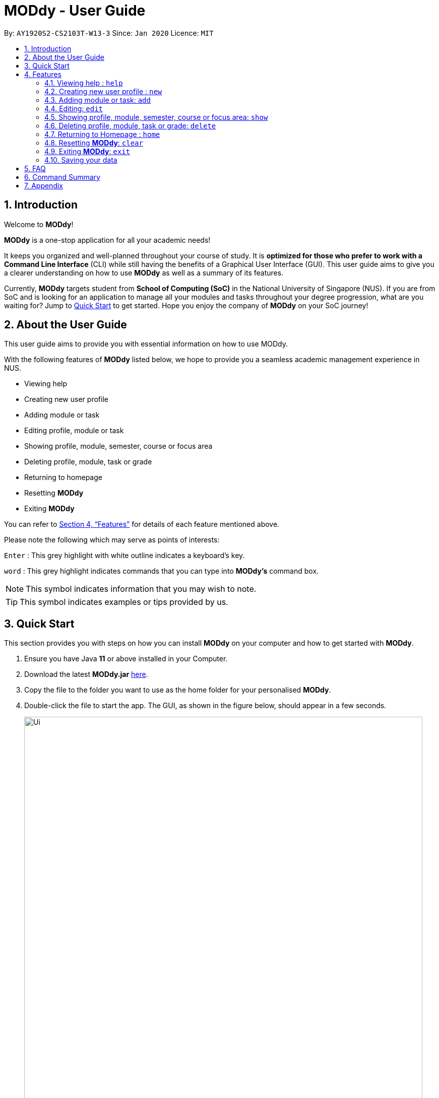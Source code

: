 = MODdy - User Guide
:site-section: UserGuide
:toc:
:toc-title:
:toc-placement: preamble
:sectnums:
:imagesDir: images
:stylesDir: stylesheets
:xrefstyle: full
:experimental:
ifdef::env-github[]
:tip-caption: :bulb:
:note-caption: :information_source:
endif::[]
:repoURL: https://github.com/AY1920S2-CS2103T-W13-3/main

By: `AY1920S2-CS2103T-W13-3`      Since: `Jan 2020`      Licence: `MIT`

== Introduction

Welcome to *MODdy*!

*MODdy* is a one-stop application for all your academic needs!

It keeps you organized and well-planned throughout your course of study.
It is *optimized for those who prefer to work with a Command Line Interface* (CLI) while still having the benefits of a Graphical User Interface (GUI).
This user guide aims to give you a clearer understanding on how to use *MODdy* as well as a summary of its features.

Currently, *MODdy* targets student from *School of Computing (SoC)* in the National University of Singapore (NUS).
If you are from SoC and is looking for an application to manage all your modules and tasks throughout your degree progression, what are you waiting for?
Jump to <<Quick Start, Quick Start>> to get started. Hope you enjoy the company of *MODdy* on your SoC journey!

== About the User Guide
This user guide aims to provide you with essential information on how to use MODdy.

With the following features of *MODdy* listed below, we hope to provide you a seamless academic management experience in NUS.

- Viewing help
- Creating new user profile
- Adding module or task
- Editing profile, module or task
- Showing profile, module, semester, course or focus area
- Deleting profile, module, task or grade
- Returning to homepage
- Resetting *MODdy*
- Exiting *MODdy*

You can refer to <<Features>> for details of each feature mentioned above.

Please note the following which may serve as points of interests:

kbd:[Enter] : This grey highlight with white outline indicates a keyboard's key.

`word` : This grey highlight indicates commands that you can type into *MODdy's* command box.

NOTE: This symbol indicates information that you may wish to note.

TIP: This symbol indicates examples or tips provided by us.

== Quick Start

This section provides you with steps on how you can install *MODdy* on your computer and how to get started with *MODdy*.

.  Ensure you have Java *11* or above installed in your Computer.
.  Download the latest *MODdy.jar* link:{repoURL}/releases[here].
.  Copy the file to the folder you want to use as the home folder for your personalised *MODdy*.
.  Double-click the file to start the app. The GUI, as shown in the figure below, should appear in a few seconds.
+
.Homepage of *MODdy*
image::Ui.png[width="790"]
+
.  Type the command in the command box and press kbd:[Enter] to execute it. +
e.g. typing *`help`* and pressing kbd:[Enter] will open the help window.
. Create your own profile by entering your details in the command box using these parameters: `new n/name c/course y/year.semester [f/focusArea]`.
.  Some other example commands you can try:

* **`add`**`m/CS1231 y/1.1` : Adds CS1231 into your list of modules under year 1 semester 1.
* **`delete`**`n/name` : Deletes your entire profile and its data.
* *`exit`* : Closes the GUI and exits MODdy.

.  Refer to <<Features>> for details of each command.

[[Features]]
== Features
The following 10 sections provides you a deeper understanding on how to use the features you can perform in *MODdy* and how the features work.

====
*Command Format*

* Alphabets preceding the `/` sign are the prefix tags you need to provide.
* Words succeeding the `/` sign are the parameters supplied by you, e.g. in `add m/moduleCode`, `moduleCode` is a parameter which can be used as `add m/CS2103`.
* Parameters can be entered in any format and are case-insensitive, unless stated otherwise.
* Items in square brackets are optional e.g `m/moduleCode [g/grade]` can be used as `m/CS2103 g/A+` or as `m/CS2103`.
====


[[Help]]
=== Viewing help : `help`

If you are unsure about the commands and want to seek help, this command opens up a help window where there are examples for basic command format.
For more detailed help, you can visit the link provided, as shown in the figure below. The link directs you to this User Guide where you can get more information on how to use each feature in *MODdy*. +

Format: `help`

.Help window of *MODdy*
image::Help.png[width="790"]



[[New]]
=== Creating new user profile : `new`

If you want to get started on using MODdy, you will have to create a new profile. By using this command, it creates a profile for you as shown in the figure below. You will have to provide your details as parameters.

Format: `new n/name c/course y/year.semester [f/focusArea]`

****
* `c/course` and `f/focusArea` is case-insensitive but has to be its *full name*. If you are unsure of what is allowed, you can refer to the <<Appendix, Appendix>> for the list of courses and focus areas supported by MODdy.
* If you have yet to decide on a focus area, you can choose to add it to your profile later using the <<Edit, edit>> feature mentioned in <<Edit, Section 4.4>>. Other profile fields can be changed using the <<Edit, edit>> feature as well.
* `y/year.semester` must be entered as an integer. You should only enter the year and semester that you are *currently* in. If you are now a year 2 semester 1 student, enter `y/2.1`.
* You can only have one profile! If you wish to create a new profile, you can remove it with the <<Delete, delete>> feature mentioned in <<Delete, Section 4.6>>.

****

.New profile created is displayed in the Profile Panel
image::New.png[width="790"]

TIP: `new n/John c/Computer Science y/2.2` +
Creates a new profile with the name "John", currently majoring in "Computer Science" and is a year 2 semester 2 student.




[[Add]]
=== Adding module or task: `add`

If you want to add modules to each of your semesters or add tasks to each of your modules in the current semester, this command is the right one for you!

There are *two* ways you can use the `add` command: +

==== Adding a module to *MODdy* +
Format: `add m/moduleCode y/year.semester [g/grade]` +

TIP: You can add multiple modules at the same time but only to the *same* year and semester. +
To add multiple modules, just append the `m/moduleCode` tags right after another, e.g. `add m/CS1231 m/IS1130 m/MA1521 y/1.1`.

NOTE: However, you cannot add grades when adding multiple modules.

****
* `y/year.semester` must be entered as an integer. You should enter the year and semester that you *took the module* in. If you took the module in year 2 semester 1, enter `y/2.1`.
* As you have already specified the current semester you are currently in when creating your profile, *MODdy* will indicate modules added to prior semesters, current semester and future semesters as *"COMPLETED"*, *"IN_PROGRESS"* and *"PLANNING"* respectively.
* `g/GRADE` is optional. If you have yet to obtain a grade for the module, don't worry, you can always add it to the module later using the <<Edit, edit>> feature mentioned in <<Edit, Section 4.4>>.
****

.CS2105 is added as a module under year 2 semester 1
image::AddModule.png[width="790"]


TIP: `add m/CS2105 y/2.1 g/A+` +
Adds CS2105 to the list of modules under year 2 semester 1 with the resulting grade, A+


==== Adding a task with a deadline to a module in *MODdy* +
Format: `add m/moduleCode t/task [d/deadline]` +

TIP: You can add multiple tasks at once but only to the *same module*, e.g. `add m/CS1231 t/tutorial d/2020-04-20 18:00 t/assignment d/2020-04-25 23:59`. +

NOTE: However, for multiple tasks, as long as one task has a deadline, all `t/task` tags have to be appended with `d/deadline` tags. +
For the tasks with no deadlines, the tag can just be `d/`, e.g. `add m/IS1103 t/project d/2020-05-01 23:59 t/reflection d/`.

****
* You can only add a task to the module if the module has been added to a semester in *MODdy* previously.
* `d/deadline` must be entered in the format `d/YYYY-MM-DD HH:mm`, e.g. `d/2020-03-31 23:59`.
* `d/deadline` is optional if you are only adding one task and your task has no deadline. If your task has a `Date` due but no `Time` due, just enter `d/YYYY-MM-DD` and we will set the `Time` to default (23:59).
* You can delete a completed task using the <<Delete, `delete`>> feature mentioned in <<Delete, Section 4.6>>.
****

.Task added is displayed in the Deadline Panel
image::AddTask.png[width="790"]

TIP: `add m/CS2105 t/Assignment d/2020-03-31 23:59` +
Adds a task named "Assignment" with the deadline "31 March 2020 23:59" to the existing module CS2105

NOTE: Dates are highlighted according to the number of days remaining as shown in the figure above. +
Red: 0 - 5 days +
Orange: 6 - 10 days +
Green: ≥ 11 days

// tag::edit[]

[[Edit]]
=== Editing: `edit`

This command edits your profile or a module in *MODdy*. +

There are *three* ways you can use the `edit` command: +

==== Edit your profile +
Format: `edit [n/NAME] [c/COURSE] [y/CURRENT_SEMESTER] [f/FOCUS_AREA]` +

****
* Fields in brackets [] are optional, but at least one of these fields should be present to be edited
* If you did not specify your focus area when you created your profile, `edit f/FOCUS_AREA` adds the focusArea to your profile
****

.Profile Panel is updated with new details
image::EditProfile.png[width="790"]


TIP: `edit n/Brad c/Computer Science s/Software Engineering` +
Edits your profile name to "Brad", your course to "Computer Science", and your focusArea to "Software Engineering" from what they were previously

==== Edit a module's details in *MODdy* +
Format: `edit m/MODULE [y/SEMESTER_TAKEN] [g/GRADE]`

****
* Fields in brackets [] are optional, but at least one of these fields should be present to be edited.
* You are allowed to add a grade to a module you are planning to take in future, if you wish to predict your CAP. You can delete grades anytime using the `delete` command.
****

.Module detail of CS2103 edited
image::EditModule.png[width="790"]

TIP: `edit m/CS2103 g/A+` +
Edits your grade of the module CS2103 to A+

==== Edit a task's description or deadline +
Format: `edit m/MODULE t/TASK [nt/NEW_TASK] [d/DEADLINE]`

****
* Fields in brackets [] are optional, but at least one of these fields should be present to be edited
* `nt/NEW_TASK` represents the new description of the existing task
* `d/DEADLINE` represents to new deadline of the existing task
****

.Deadline is edited
image::EditDeadline.png[width="790"]

TIP: `edit m/CS2105 t/Assignment nt/Project` +
Edits "Assignment" under CS2105 to "Project"

// end::edit[]
// tag::show[]

[[Show]]
=== Showing profile, module, semester, course or focus area: `show`

Not all information can be seen all at once. To see this information you have added previously, use the `show` command to switch your current *MODdy* display. +

There are *five* ways you can use the `show` command:

==== Showing your profile +
Format: `show n/NAME`

.Entire profile is shown in the Main Panel
image::ShowProfile.png[width="790"]

NOTE: All the modules under every semester, grades of completed modules, as well as your current Cumulative Average Point (CAP) will be displayed.

==== Showing details of a module +
Format: `show m/moduleCode`

Example: `show m/CS3230`

.Details of the module CS3230 shown in the Main Panel
image::ShowModule.png[width="790"]

NOTE: The module name, prerequisites, modular credits, description and semesters the module is offered in will be displayed.

NOTE: If you request for MODdy to show multiple information at one time, such as course information on Computer Science and module information on CS1101S, using the command `show c/Computer Science m/1101s`, no objects will be displayed. +
MODdy will remind you that you can only display one object at a time.

==== Showing modules in the specified semester +
Format: `show y/year.semester`

Example: `show y/2.2`

.Modules added to Year 2 Semester 2 shown in Main Panel
image::ShowSemester.png[width="790"]

[[showCourse]]
==== Showing the course's requirements +
Format: `show c/course`

Example: `show c/Information Systems`

.Course requirement and focus areas of Information Systems shown in the Main Panel
image::ShowCourse.png[width="790"]

NOTE: You need to enter the course name in full!

==== Showing modules under the specified focus area +
Format: `show f/focusArea`

Example: `show f/Electronic Commerce`

.Modules under Electronic Commerce, which is a focus area of Information Systems, shown in the Main Panel
image::ShowFocusArea.png[width="790"]

TIP: You can retrieve the list of focus areas under a course using the <<showCourse, `show c/course`>> command. This list can also be found in the <<Appendix, Appendix>> of this guide.




// tag::delete[]
[[Delete]]
=== Deleting profile, module, task or grade: `delete`
To remove a profile, module, task or grade from *MODdy*, use the `delete` command.

There are *four* ways you can use the `delete` command:

==== Deleting your profile +
If you wish to remove your profile, you can do so with the command below. The effect of using this command is shown in the figure below.

Format: `delete n/name`

.Entire profile deleted from *MODdy*
image::DeleteProfile.png[width="790"]

NOTE: Your profile, including all modules, grades and deadlines under your name, will be deleted from *MODdy*

==== Deleting a module +
If you have decided not to take a module you were planning to take or to drop a module which you are currently taking, you can delete it with the command below. The effect of using this command is shown in the figure below.

Format: `delete m/moduleCode`

You can delete multiple modules at the same time. To delete multiple modules, just append the `m/moduleCode` tags one after another, e.g. `delete m/CS1231 m/IS1130 m/MA1521`.

.CS2107 and its tasks deleted from *MODdy*
image::DeleteModule.png[width="790"]

NOTE: The specified module, including all tasks and deadlines of that module, will be deleted from *MODdy*

==== Deleting a task +
Once you have completed a task, you can delete it using the command below. The effect of using this command is shown in the figure below.

Format: `delete m/moduleCode t/task`

You can delete multiple tasks at the same time but only from the *same* module. To delete multiple tasks, just append the `t/task` tags one after another, e.g. `delete m/CS1231 t/quiz t/exam`.

."Project Submission" for CS2103 deleted from the Deadline Panel
image::DeleteTask.png[width="790"]

NOTE: The specified task and its deadline will be deleted from the specified module

TIP: `delete m/CS2103 t/Project Submission` +
Deletes the task "Assignment" from the module CS2103 in your profile

==== Deleting a grade +
If you have been using *MODdy* to simulate your grades or you have entered a grade for the wrong module, you can delete the grade using the command below. The effect of using this command is shown in the figure below.

Format: `delete m/moduleCode g/`

(to include screenshot of MODdy on Mac and the caption)
// end::delete[]



[[Home]]
=== Returning to Homepage : `home`

If you want to return to *MODdy*'s Homepage, use this command, as shown in the figure below.

Format: `home`

.Homepage of *MODdy* shown in Main Panel
image::Home.png[width="790"]

[[Clear]]
=== Resetting *MODdy*: `clear`

Want a new profile? If you want to clear your profile and data from *MODdy*, use this command. It clears all entries from *MODdy*, as shown in the figure below.

Format: `clear`

.All entries from *MODdy* cleared
image::Clear.png[width="790"]


[[Exit]]
=== Exiting *MODdy*: `exit`

Done with managing your modules and tasks for the day? If you want to close the GUI and exit *MODdy*, use this command.

Format: `exit`


=== Saving your data

If your *MODdy* application closes unexpectedly or if your computer suddenly shuts down by itself, do not worry! +
Your *MODdy*'s data is saved in the hard disk automatically after any command that changes the data. There is no need for you to save manually and worry that you will lose any unsaved data.


== FAQ
This section provides you with some commonly asked questions you might have when using *MODdy*. +
Here are our answers to those questions!

*Q1*: How do I transfer my data to another Computer? +
*A1*: Install the app in the other computer and overwrite the empty data file it creates with the file that contains the data of your previous *MODdy* folder.

*Q2*: Can I have two profiles? +
*A2*: Download and install *MODdy* in two different folders on your computer so that you will have two different data files in separate locations. You can have as many profiles as you want using this method!

*Q3*: How do I prevent others from seeing my grades when using my computer?
*A4*: We are currently working on an improved version of *MODdy* where there will be log in features to encrypt your data. Do keep a look out for future updates!

== Command Summary

This section provides you with a summary of the basic commands you can perform in *MODdy*.

* <<Help, *Help*>> : `help`
* <<New, *New*>> : `new n/name c/course y/year.semester [f/focusArea]` +
e.g. `new n/John c/Computer Science y/2.2`

* <<Add, *Add*>> : `add m/moduleCode y/year.semester [g/grade]` +
e.g. `add m/CS2105 y/2.1 g/A+` +

or `add m/moduleCode t/task [d/deadline]` +
e.g. `add m/CS2105 t/Assignment d/2020-03-31 23:59`

* <<Edit, *Edit*>> : `edit [n/name] [c/course] [y/year.semester] [f/focusArea]` +
e.g. `edit n/Brad c/Computer Science s/Software Engineering` +

or `edit m/moduleCode [y/year.semester] [g/grade]` +
e.g. `edit m/CS2103 g/A+` +

or `edit m/moduleCode t/task [nt/newTask] [d/deadline]` +
e.g. `edit m/CS2105 t/Assignment nt/Project`


* <<Show, *Show*>> : `show [y/year.semester] [c/course] [f/focusArea] [m/moduleCode]` +
e.g. `show y/4`, `show c/information systems`, `show f/electronic commerce`, `show m/CS3230`

* <<Delete, *Delete*>> : `delete n/name` +
e.g. `delete n/Brad` +

or `delete m/moduleCode [t/task] [g/]` +
e.g. `delete m/CS2107`, `delete m/CS2103 t/Project Submission`, `delete m/CS2105 g/` +

* <<Home, *Home*>> : `home`

* <<Clear, *Clear*>> : `clear`

* <<Exit, *Exit*>> : `exit`

// tag::appendix[]
== Appendix

. List of courses and focus areas (if applicable) currently supported by *MODdy*

.. Business Analytics
... Financial Analytics
... Marketing Analytics

.. Computer Engineering
... Communications and Networking
... Embedded Computing
... Intelligent Systems
... Interactive Digital Media
... Large-Scale Computing
... System-On-A-Chip Design

.. Computer Science
... Algorithms and Theory
... Artificial Intelligence
... Computer Graphics and Games
... Computer Security
... Database Systems
... Multimedia Information Retrieval
... Networking and Distributed Systems
... Parallel Computing
... Programming Languages
... Software Engineering

.. Information Security

.. Information Systems
... Digital Innovation
... Electronic Commerce
... Financial Technology

// end::appendix[]
